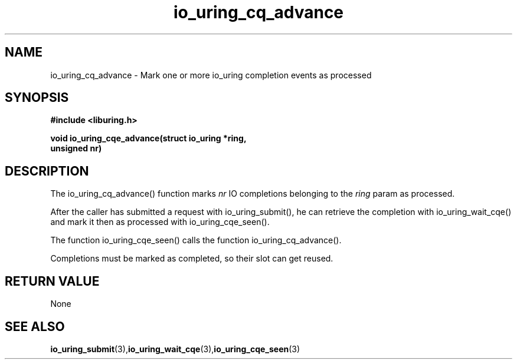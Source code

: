 .\" Copyright (C) 2022 Stefan Roesch <shr@fb.com>
.\"
.\" SPDX-License-Identifier: LGPL-2.0-or-later
.\"
.TH io_uring_cq_advance 3 "January 25, 2022" "liburing-2.1" "liburing Manual"
.SH NAME
io_uring_cq_advance - Mark one or more io_uring completion events as processed
.SH SYNOPSIS
.nf
.BR "#include <liburing.h>"
.PP
.BI "void io_uring_cqe_advance(struct io_uring *ring,"
.BI "                          unsigned nr)"
.fi
.PP
.SH DESCRIPTION
.PP
The io_uring_cq_advance() function marks
.I nr
IO completions
belonging to the
.I ring
param as processed.

After the caller has submitted a request with io_uring_submit(), he can retrieve
the completion with io_uring_wait_cqe() and mark it then as processed with
io_uring_cqe_seen(). 

The function io_uring_cqe_seen() calls the function io_uring_cq_advance().

Completions must be marked as completed, so their slot can get reused.
.SH RETURN VALUE
None
.SH SEE ALSO
.BR io_uring_submit (3), io_uring_wait_cqe (3), io_uring_cqe_seen (3)